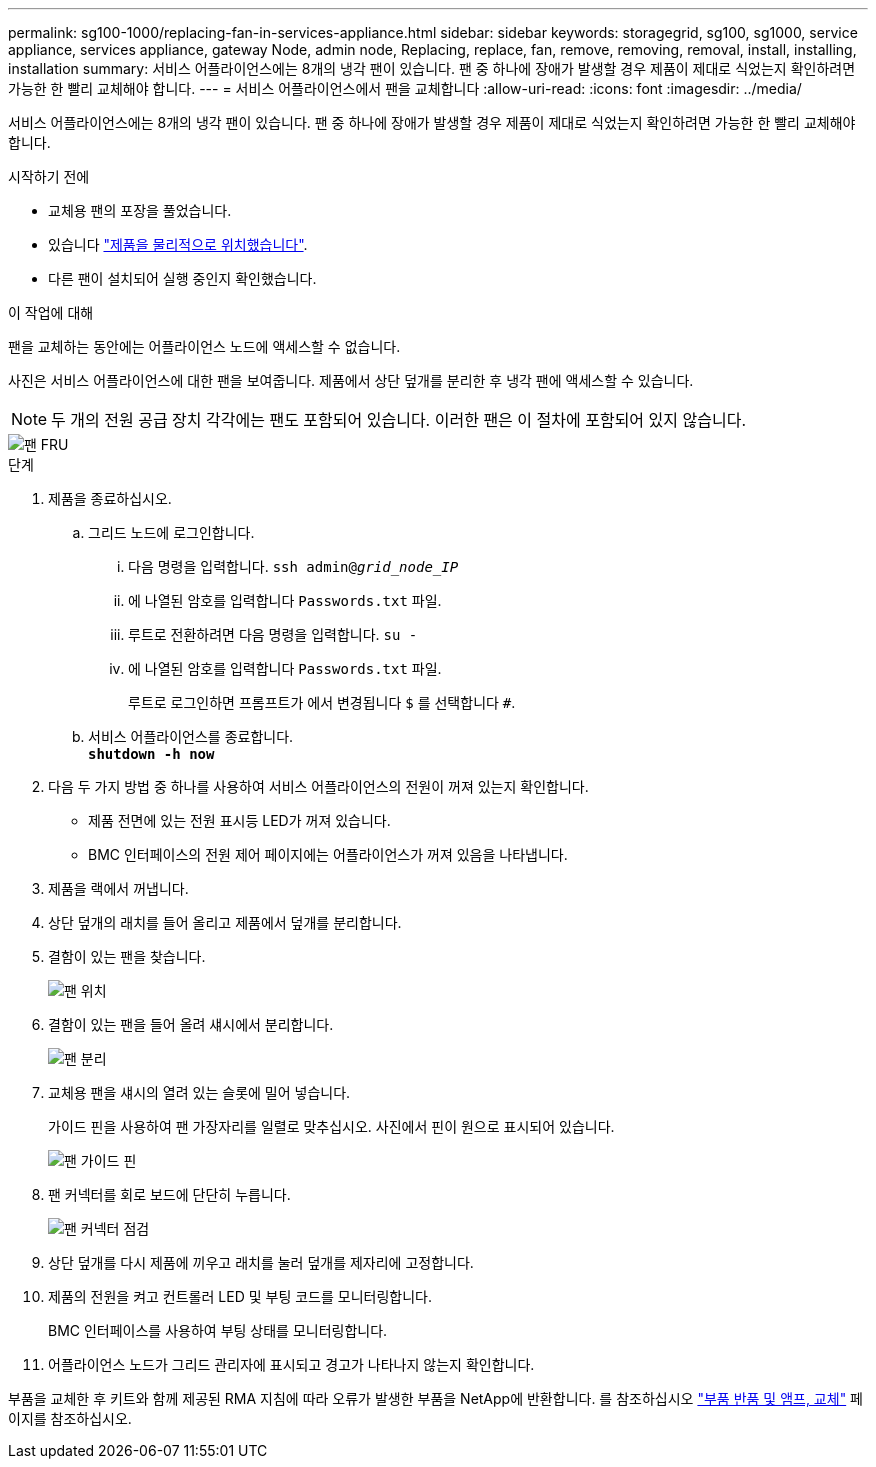 ---
permalink: sg100-1000/replacing-fan-in-services-appliance.html 
sidebar: sidebar 
keywords: storagegrid, sg100, sg1000, service appliance, services appliance, gateway Node, admin node, Replacing, replace, fan, remove, removing, removal, install, installing, installation 
summary: 서비스 어플라이언스에는 8개의 냉각 팬이 있습니다. 팬 중 하나에 장애가 발생할 경우 제품이 제대로 식었는지 확인하려면 가능한 한 빨리 교체해야 합니다. 
---
= 서비스 어플라이언스에서 팬을 교체합니다
:allow-uri-read: 
:icons: font
:imagesdir: ../media/


[role="lead"]
서비스 어플라이언스에는 8개의 냉각 팬이 있습니다. 팬 중 하나에 장애가 발생할 경우 제품이 제대로 식었는지 확인하려면 가능한 한 빨리 교체해야 합니다.

.시작하기 전에
* 교체용 팬의 포장을 풀었습니다.
* 있습니다 link:locating-controller-in-data-center.html["제품을 물리적으로 위치했습니다"].
* 다른 팬이 설치되어 실행 중인지 확인했습니다.


.이 작업에 대해
팬을 교체하는 동안에는 어플라이언스 노드에 액세스할 수 없습니다.

사진은 서비스 어플라이언스에 대한 팬을 보여줍니다. 제품에서 상단 덮개를 분리한 후 냉각 팬에 액세스할 수 있습니다.


NOTE: 두 개의 전원 공급 장치 각각에는 팬도 포함되어 있습니다. 이러한 팬은 이 절차에 포함되어 있지 않습니다.

image::../media/fan_fru.png[팬 FRU]

.단계
. 제품을 종료하십시오.
+
.. 그리드 노드에 로그인합니다.
+
... 다음 명령을 입력합니다. `ssh admin@_grid_node_IP_`
... 에 나열된 암호를 입력합니다 `Passwords.txt` 파일.
... 루트로 전환하려면 다음 명령을 입력합니다. `su -`
... 에 나열된 암호를 입력합니다 `Passwords.txt` 파일.
+
루트로 로그인하면 프롬프트가 에서 변경됩니다 `$` 를 선택합니다 `#`.



.. 서비스 어플라이언스를 종료합니다. +
`*shutdown -h now*`


. 다음 두 가지 방법 중 하나를 사용하여 서비스 어플라이언스의 전원이 꺼져 있는지 확인합니다.
+
** 제품 전면에 있는 전원 표시등 LED가 꺼져 있습니다.
** BMC 인터페이스의 전원 제어 페이지에는 어플라이언스가 꺼져 있음을 나타냅니다.


. 제품을 랙에서 꺼냅니다.
. 상단 덮개의 래치를 들어 올리고 제품에서 덮개를 분리합니다.
. 결함이 있는 팬을 찾습니다.
+
image::../media/fan_location.png[팬 위치]

. 결함이 있는 팬을 들어 올려 섀시에서 분리합니다.
+
image::../media/fan_removal.png[팬 분리]

. 교체용 팬을 섀시의 열려 있는 슬롯에 밀어 넣습니다.
+
가이드 핀을 사용하여 팬 가장자리를 일렬로 맞추십시오. 사진에서 핀이 원으로 표시되어 있습니다.

+
image::../media/fan_guide_pin.png[팬 가이드 핀]

. 팬 커넥터를 회로 보드에 단단히 누릅니다.
+
image::../media/fan_connector_check.png[팬 커넥터 점검]

. 상단 덮개를 다시 제품에 끼우고 래치를 눌러 덮개를 제자리에 고정합니다.
. 제품의 전원을 켜고 컨트롤러 LED 및 부팅 코드를 모니터링합니다.
+
BMC 인터페이스를 사용하여 부팅 상태를 모니터링합니다.

. 어플라이언스 노드가 그리드 관리자에 표시되고 경고가 나타나지 않는지 확인합니다.


부품을 교체한 후 키트와 함께 제공된 RMA 지침에 따라 오류가 발생한 부품을 NetApp에 반환합니다. 를 참조하십시오 https://mysupport.netapp.com/site/info/rma["부품 반품 및 앰프, 교체"^] 페이지를 참조하십시오.
